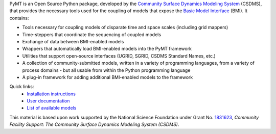 .. role:: raw-html-m2r(raw)
   :format: html


.. raw:: html

   <p align="center">
      <a href='https://pymt.readthedocs.org/'>
         <img src='https://github.com/csdms/pymt/raw/master/docs/_static/pymt-logo-header-text.png'/>
      </a>
   </p>


.. raw:: html

   <h2 align="center">The Python Modeling Toolkit</h2>



.. raw:: html

   <p align="center">

   <a href='https://pymt.readthedocs.io/en/latest/?badge=latest'>
     <img src='https://readthedocs.org/projects/pymt/badge/?version=latest' alt='Documentation Status' /></a>
   <a href="https://travis-ci.org/csdms/pymt">
     <img alt="Build Status" src="https://travis-ci.org/csdms/pymt.svg?branch=master"></a>
   <a href="https://ci.appveyor.com/project/mcflugen/pymt/branch/master">
     <img src="https://ci.appveyor.com/api/projects/status/bf8g17c05ugvhvfe/branch/master"></a>
   <a href="https://coveralls.io/github/csdms/pymt?branch=master">
     <img alt="Coverage Status" src="https://coveralls.io/repos/github/csdms/pymt/badge.svg?branch=master"></a>
   <a href="https://opensource.org/licenses/MIT">
     <img alt="License: MIT" src="https://img.shields.io/badge/License-MIT-yellow.svg"></a>
   <a href="https://github.com/csdms/pymt">
     <img alt="Code style: black" src="https://img.shields.io/badge/code%20style-black-000000.svg"></a>
   <a href="https://www.codacy.com/app/mcflugen/pymt?utm_source=github.com&amp;utm_medium=referral&amp;utm_content=csdms/pymt&amp;utm_campaign=Badge_Grade">
     <img src="https://api.codacy.com/project/badge/Grade/e8e273131ecb4d7d981fe9f4cf3e83d9"/></a>
   <a href="https://mybinder.org/v2/gh/csdms/pymt.git/master?filepath=notebooks%2Fwelcome.ipynb">
     <img alt="Launch Binder" src="https://static.mybinder.org/badge_logo.svg"></a>
   </p>

PyMT is an Open Source Python package, developed by the
`Community Surface Dynamics Modeling System <https://csdms.colorado.edu>`_
(CSDMS), that provides the necessary tools used for the coupling of models
that expose the
`Basic Model Interface <https://bmi-spec.readthedocs.io>`_
(BMI). It contains:

* Tools necessary for coupling models of disparate time and space
  scales (including grid mappers)
* Time-steppers that coordinate the sequencing of coupled models
* Exchange of data between BMI-enabled models
* Wrappers that automatically load BMI-enabled models into the PyMT
  framework
* Utilities that support open-source interfaces (UGRID, SGRID, CSDMS
  Standard Names, etc.)
* A collection of community-submitted models, written in a variety
  of programming languages, from a variety of process domains - but
  all usable from within the Python programming language
* A plug-in framework for adding additional BMI-enabled models to
  the framework

Quick links:
  * `Installation instructions <https://pymt.readthedocs.io/install>`_
  * `User documentation <https://pymt.readthedocs.io/>`_
  * `List of available models <https://pymt.readthedocs.io/models>`_

This material is based upon work
supported by the National Science Foundation
under Grant No. `1831623`_,
*Community Facility Support:
The Community Surface Dynamics Modeling System (CSDMS)*.

.. _1831623: https://nsf.gov/awardsearch/showAward?AWD_ID=1831623
